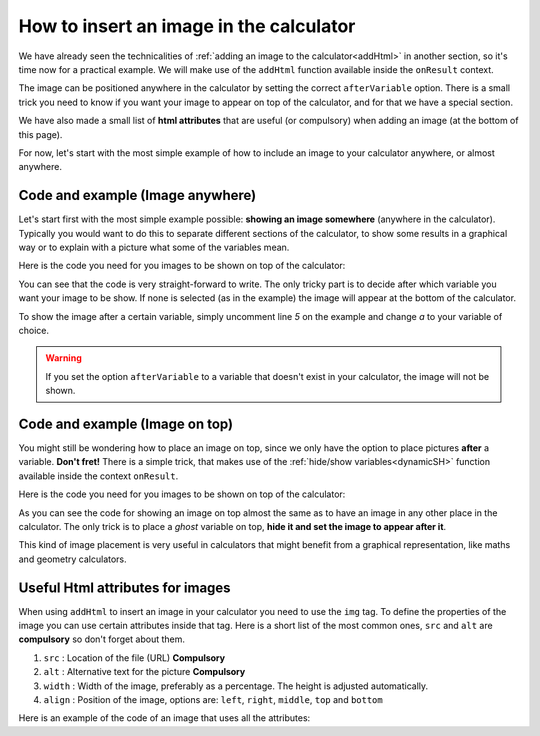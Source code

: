 .. _imgBasic:
How to insert an image in the calculator
========================================

We have already seen the technicalities of :ref:`adding an image to the
calculator<addHtml>` in another section, so it's time now for a practical
example. We will make use of the ``addHtml`` function available inside the
``onResult`` context.

The image can be positioned anywhere in the calculator by setting the correct
``afterVariable`` option. There is a small trick you need to know if you want
your image to appear on top of the calculator, and for that we have a special
section. 

We have also made a small list of **html attributes** that are useful (or compulsory)
when adding an image (at the bottom of this page). 

For now, let's start with the most simple example of how to include an image to
your calculator anywhere, or almost anywhere.

Code and example (Image anywhere)
---------------------------------

Let's start first with the most simple example possible: **showing an image somewhere** (anywhere in the calculator). Typically you would want to do this to separate different sections of the calculator, to show some results in a graphical way or to explain with a picture what some of the variables mean.

.. seealso::
    We have created a calculator using this code so that you can see the results for yourself. Check it out at `Images (Basic) <https://bb.omnicalculator.com/#/calculators/2034>`__ on BB

Here is the code you need for you images to be shown on top of the calculator:

.. code-block:: javascript
    :linenos:

    'use strict';

    omni.onResult(function(ctx){
        ctx.addHtml("<img src=https://uploads-cdn.omnicalculator.com/images/Al_img_basic.jpg>"
                    /*, {afterVariable: 'a'}*/
                    ); 
    });

You can see that the code is very straight-forward to write. The only tricky part is to decide after which variable you want your image to be show. If none is selected (as in the example) the image will appear at the bottom of the calculator.

To show the image after a certain variable, simply uncomment line *5* on the example and change `a` to your variable of choice.

.. warning::
    If you set the option ``afterVariable`` to a variable that doesn't exist in your calculator, the image will not be shown.


Code and example (Image on top)
---------------------------------

You might still be wondering how to place an image on top, since we only have the option to place pictures **after** a variable. **Don't fret!** There is a simple trick, that makes use of the :ref:`hide/show variables<dynamicSH>` function available inside the context ``onResult``.


.. seealso::
    We have created a calculator using this code so that you can see the results for yourself. Check it out at `Images (Basic Top) <https://bb.omnicalculator.com/#/calculators/2022>`__ on BB

Here is the code you need for you images to be shown on top of the calculator:


.. code-block:: javascript
    :linenos:

    'use strict';

    omni.onResult(function(ctx){
        ctx.hideVariables('top');  // Hide extra variable
        ctx.addHtml("<img src=https://uploads-cdn.omnicalculator.com/images/Al_img_basic.jpg>",
                    {afterVariable: 'top'}
                   ); 
    });

As you can see the code for showing an image on top almost the same as to have an image in any other place in the calculator. The only trick is to place a *ghost* variable on top, **hide it and set the image to appear after it**.

This kind of image placement is very useful in calculators that might benefit from a graphical representation, like maths and geometry calculators.  

Useful Html attributes for images
---------------------------------

When using ``addHtml`` to insert an image in your calculator you need to use the ``img`` tag. To define the properties of the image you can use certain attributes inside that tag. Here is a short list of the most common ones, ``src`` and ``alt`` are **compulsory** so don't forget about them.

#. ``src`` : Location of the file (URL) **Compulsory**
#. ``alt`` : Alternative text for the picture **Compulsory**
#. ``width`` : Width of the image, preferably as a percentage. The height is
   adjusted automatically.
#. ``align`` : Position of the image, options are: ``left``, ``right``, ``middle``, ``top`` and ``bottom``

Here is an example of the code of an image that uses all the attributes:

.. code-block:: html
    <img alt='decription of the img' width='75%' align='middle' src='https://uploads-cdn.omnicalculator.com/images/Al_docs_Summer.png'>

